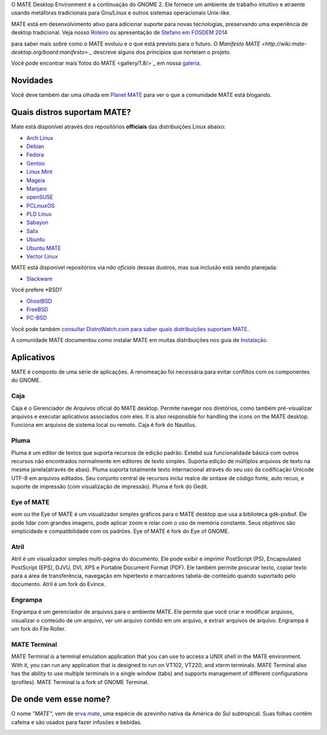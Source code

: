 .. link:
.. description:
.. tags: About,Applications,Screenshots
.. date: 2013-10-31 12:29:57
.. title: MATE Desktop Environment
.. slug: index
.. pretty_url: False

O MATE Desktop Environment é a continuação do GNOME 2. Ele fornece um ambiente de trabalho intuitivo e atraente usando metáforas tradicionais para Gnu/Linux e outros sistemas operacionais Unix-like.

MATE está em desenvolvimento ativo para adicionar suporte para novas tecnologias, preservando uma experiência de desktop tradicional. Veja nosso `Roteiro <http://wiki.mate-desktop.org/roadmap>`_ ou
apresentação de `Stefano em FOSDEM 2014 </blog/2014-02-07-stefano-presents-mate-at-fosdem/>`_

para saber mais sobre como o MATE evoluiu e o que está previsto para o
futuro. O `Manifesto MATE <http://wiki.mate-desktop.org/board:manifesto>` _
descreve alguns dos princípios que norteiam o projeto.

.. image:: /screens/screenshot.jpg
    :align: center

Você pode encontrar mais`fotos do MATE <gallery/1.8/>`_ em nossa `galeria <gallery/>`_.

---------
Novidades
---------

.. post-list::
    :lang: pt
    :stop: 5

Você deve também dar uma olhada em `Planet MATE <http://planet.mate-desktop.org>`_
para ver o que a comunidade MATE está blogando.

----------------------------
Quais distros suportam MATE?
----------------------------

Mate está disponível através dos repositórios **officiais** das distribuições Linux abaixo:

* `Arch Linux <http://www.archlinux.org>`_
* `Debian <http://www.debian.org>`_
* `Fedora <http://www.fedoraproject.org>`_
* `Gentoo <http://www.gentoo.org>`_
* `Linux Mint <http://linuxmint.com>`_
* `Mageia <https://www.mageia.org/en/>`_
* `Manjaro <http://manjaro.org/>`_
* `openSUSE <http://www.opensuse.org>`_
* `PCLinuxOS <http://www.pclinuxos.com/get-pclinuxos/mate/>`_
* `PLD Linux <https://www.pld-linux.org/>`_
* `Sabayon <http://www.sabayon.org>`_
* `Salix <http://www.salixos.org>`_
* `Ubuntu <http://www.ubuntu.com>`_
* `Ubuntu MATE <http://www.ubuntu-mate.org>`_
* `Vector Linux <http://vectorlinux.com>`_

MATE está disponível repositórios via *não oficiais* dessas dustros, mas sua inclusão está sendo planejada:

* `Slackware <http://www.slackware.com>`_

Você prefere \*BSD?

* `GhostBSD <http://ghostbsd.org>`_
* `FreeBSD <http://freebsd.org>`_
* `PC-BSD <http://www.pcbsd.org>`_

Você pode também `consultar DistroWatch.com para saber quais distribuições suportam MATE <http://distrowatch.org/search.php?desktop=MATE#distrosearch>`_.

A comunidade MATE documentou como instalar MATE em muitas distribuições nos guia de `Instalação <http://wiki.mate-desktop.org/download>`_.

-----------
Aplicativos
-----------

MATE é composto de uma série de aplicações. A renomeação foi necessária
para evitar conflitos com os componentes do GNOME.

Caja
====

.. image:: /assets/img/mate/caja.png

Caja é o Gerenciador de Arquivos oficial do MATE desktop. Permite navegar nos diretórios, como também pré-visualizar arquivos e executar aplicativos associados com eles. It is also responsible for handling the icons on the MATE desktop.
Funciona em arquivos de sistema local ou remoto. Caja é fork do Nautilus. 

Pluma
=====

.. image:: /assets/img/mate/pluma.png

Pluma é um editor de textos que suporta recursos de edição padrão. Extebd sua funcionalidade básica com outros recursos  não encontrados normalmente em
editores de texto simples. Suporta edição de múltiplos arquivos de texto na mesma janela(através de abas). Pluma suporta totalmente texto internacional através do seu uso da codificação Unicode UTF-8 em arquivos editados. Seu conjunto central de recursos inclui realce de sintaxe de código fonte,
auto recuo, e suporte de impressão (com visualização de impressão). Pluma é fork do Gedit. 

Eye of MATE
===========

.. image:: /assets/img/mate/eom.png

eom ou the Eye of MATE é um visualizador simples gráficos para o MATE desktop que usa a biblioteca gdk-pixbuf. Ele pode lidar com grandes imagens, pode aplicar zoom e rolar com o uso de memória constante. Seus objetivos são simplicidade e compatibilidade com os padrões. Eye of MATE é fork do Eye of GNOME.

Atril
=====

.. image:: /assets/img/mate/atril.png

Atril é um visualizador simples multi-página do documento. Ele pode exibir e imprimir PostScript (PS), Encapsulated PostScript (EPS), DJVU, DVI, XPS e Portable Document Format (PDF). Ele também permite procurar texto, copiar texto para a área de transferência, navegação em hipertexto e marcadores
tabela-de-conteúdo quando suportado pelo documento. Atril é um fork do Evince.

Engrampa
========

.. image:: /assets/img/mate/engrampa.png

Engrampa é um gerenciador de arquivos para o ambiente MATE. Ele permite que você criar e modificar arquivos, visualizar o conteúdo de um arquivo, ver um arquivo contido em um arquivo, e extrair arquivos de arquivo. Engrampa é um fork do File Roller.

MATE Terminal
=============

.. image:: /assets/img/mate/terminal.png

MATE Terminal is a terminal emulation application that you can use to access a
UNIX shell in the MATE environment. With it, you can run any application that
is designed to run on VT102, VT220, and xterm terminals. MATE Terminal also has
the ability to use multiple terminals in a single window (tabs) and supports
management of different configurations (profiles). MATE Terminal is a fork of
GNOME Terminal.

----------------------
De onde vem esse nome?
----------------------

O nome *"MATE"*, vem de `erva mate
<https://www.pt.wikipedia.org/wiki/Erva-mate>`_, uma espécie de azevinho nativa da América do Sul subtropical. Suas folhas contêm cafeína e são usados ​​para fazer infusões e bebidas.

.. image:: http://upload.wikimedia.org/wikipedia/commons/thumb/2/28/Ilex_paraguariensis_-_K%C3%B6hler%E2%80%93s_Medizinal-Pflanzen-074.jpg/220px-Ilex_paraguariensis_-_K%C3%B6hler%E2%80%93s_Medizinal-Pflanzen-074.jpg
    :align: center
